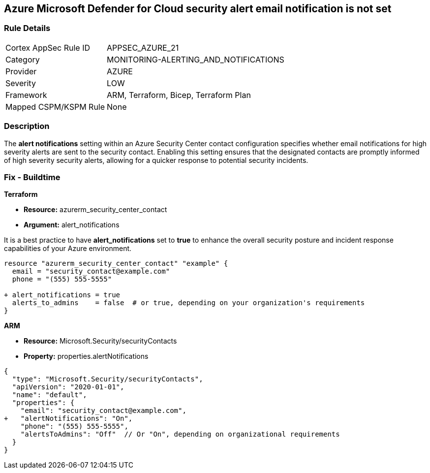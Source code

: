 == Azure Microsoft Defender for Cloud security alert email notification is not set


=== Rule Details

[cols="1,3"]
|===
|Cortex AppSec Rule ID |APPSEC_AZURE_21
|Category |MONITORING-ALERTING_AND_NOTIFICATIONS
|Provider |AZURE
|Severity |LOW
|Framework |ARM, Terraform, Bicep, Terraform Plan
|Mapped CSPM/KSPM Rule |None
|===


=== Description 


The *alert notifications* setting within an Azure Security Center contact configuration specifies whether email notifications for high severity alerts are sent to the security contact. 
Enabling this setting ensures that the designated contacts are promptly informed of high severity security alerts, allowing for a quicker response to potential security incidents. 


=== Fix - Buildtime


*Terraform* 


* *Resource:* azurerm_security_center_contact
* *Argument:* alert_notifications

It is a best practice to have *alert_notifications* set to *true* to enhance the overall security posture and incident response capabilities of your Azure environment.


[source,go]
----
resource "azurerm_security_center_contact" "example" {
  email = "security_contact@example.com"
  phone = "(555) 555-5555"

+ alert_notifications = true
  alerts_to_admins    = false  # or true, depending on your organization's requirements
}
----


*ARM*


* *Resource:* Microsoft.Security/securityContacts
* *Property:* properties.alertNotifications


[source,json]
----
{
  "type": "Microsoft.Security/securityContacts",
  "apiVersion": "2020-01-01",
  "name": "default",
  "properties": {
    "email": "security_contact@example.com",
+   "alertNotifications": "On",
    "phone": "(555) 555-5555",
    "alertsToAdmins": "Off"  // Or "On", depending on organizational requirements
  }
}
----